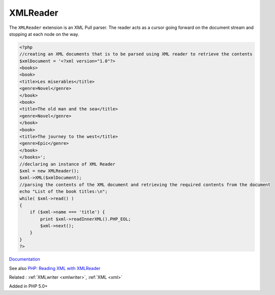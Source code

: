.. _xmlreader:
.. meta::
	:description:
		XMLReader: The ``XMLReader`` extension is an XML Pull parser.
	:twitter:card: summary_large_image
	:twitter:site: @exakat
	:twitter:title: XMLReader
	:twitter:description: XMLReader: The ``XMLReader`` extension is an XML Pull parser
	:twitter:creator: @exakat
	:og:title: XMLReader
	:og:type: article
	:og:description: The ``XMLReader`` extension is an XML Pull parser
	:og:url: https://php-dictionary.readthedocs.io/en/latest/dictionary/xmlreader.ini.html
	:og:locale: en


XMLReader
---------

The ``XMLReader`` extension is an XML Pull parser. The reader acts as a cursor going forward on the document stream and stopping at each node on the way.

.. code-block:: php
   
   <?php
   //creating an XML documents that is to be parsed using XML reader to retrieve the contents
   $xmlDocument = '<?xml version="1.0"?>
   <books>
   <book>
   <title>Les miserables</title>
   <genre>Novel</genre>
   </book>
   <book>
   <title>The old man and the sea</title>
   <genre>Novel</genre>
   </book>
   <book>
   <title>The journey to the west</title>
   <genre>Epic</genre>
   </book>
   </books>';
   //declaring an instance of XML Reader
   $xml = new XMLReader();
   $xml->XML($xmlDocument);
   //parsing the contents of the XML document and retrieving the required contents from the document
   echo "List of the book titles:\n";
   while( $xml->read() )
   {
       if ($xml->name === 'title') {
           print $xml->readInnerXML().PHP_EOL;
           $xml->next();
       }
   }
   ?>
   


`Documentation <https://www.php.net/manual/en/book.xmlreader.php>`__

See also `PHP: Reading XML with XMLReader <https://www.youtube.com/watch?v=xBuBjyLAxOI>`_

Related : :ref:`XMLwriter <xmlwriter>`, :ref:`XML <xml>`

Added in PHP 5.0+
